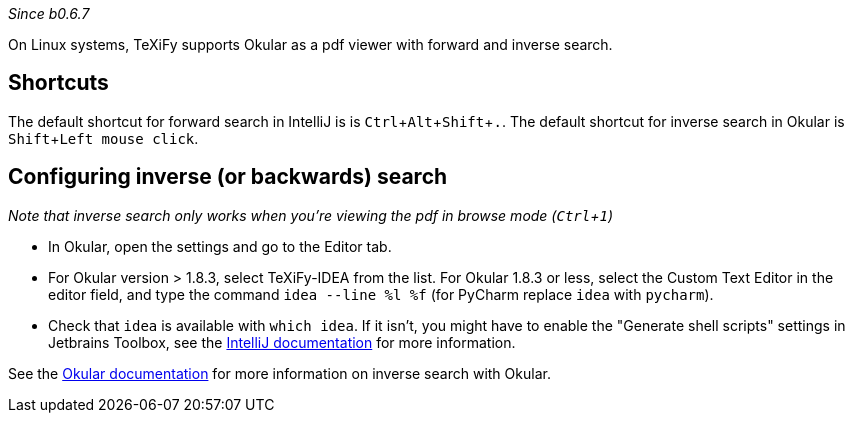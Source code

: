 :experimental:

_Since b0.6.7_

On Linux systems, TeXiFy supports Okular as a pdf viewer with forward and inverse search.

== Shortcuts
The default shortcut for forward search in IntelliJ is is kbd:[Ctrl + Alt + Shift + .].
The default shortcut for inverse search in Okular is kbd:[Shift + Left mouse click].

== Configuring inverse (or backwards) search
_Note that inverse search only works when you're viewing the pdf in browse mode (kbd:[Ctrl + 1])_

- In Okular, open the settings and go to the Editor tab.
- For Okular version > 1.8.3, select TeXiFy-IDEA from the list. For Okular 1.8.3 or less, select the Custom Text Editor in the editor field, and type the command `idea --line %l %f` (for PyCharm replace `idea` with `pycharm`).
- Check that `idea` is available with `which idea`. If it isn't, you might have to enable the "Generate shell scripts" settings in Jetbrains Toolbox, see the https://www.jetbrains.com/help/idea/opening-files-from-command-line.html[IntelliJ documentation] for more information.

See the https://docs.kde.org/stable5/en/kdegraphics/okular/inverse_search.html[Okular documentation] for more information on inverse search with Okular.